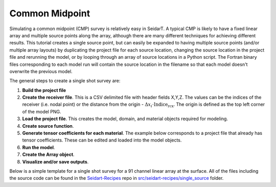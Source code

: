 Common Midpoint
~~~~~~~~~~~~~~~

Simulating a common midpoint (CMP) survey is relatively easy in SeidarT. A typical CMP is likely to have a fixed linear array and multiple source points along the array, although there are many different techniques for achieving different results. This tutorial creates a single source point, but can easily be expanded to having multiple source points (and/or multiple array layouts) by duplicating the project file for each source location, changing the source location in the project file and rerunning the model, or by looping through an array of source locations in a Python script. The Fortran binary files corresponding to each model run will contain the source location in the filename so that each model doesn't overwrite the previous model. 

The general steps to create a single shot survey are:

1. **Build the project file**

2. **Create the receiver file**. This is a CSV delimited file with header fields X,Y,Z. The values can be the indices of the receiver (i.e. nodal point) or the distance from the origin - :math:`\Delta x_i \cdot \text{Indice}_{\text{rcx}}`. The origin is defined as the top left corner of the model PNG. 

3. **Load the project file**. This creates the model, domain, and material objects required for modeling.

4. **Create source function**. 

5. **Generate tensor coefficients for each material**. The example below corresponds to a project file that already has tensor coefficients. These can be edited and loaded into the model objects. 

6. **Run the model**. 

7. **Create the Array object**. 

8. **Visualize and/or save outputs**.  

Below is a simple template for a single shot survey for a 91 channel linear array at the surface. All of the files including the source code can be found in the `Seidart-Recipes <https://github.com/UMainedynamics/SeidarT-Recipes/tree/main>`_ repo in `src/seidart-recipes/single_source <https://github.com/UMainedynamics/SeidarT-Recipes/tree/main/src/seidart-recipes/single_source>`_ folder. 


.. code-block:: python
    :linenos:
    
    import numpy as np 
    from seidart.routines import prjbuild, prjrun, sourcefunction
    from seidart.routines.arraybuild import Array
    from seidart.visualization.im2anim import build_animation

    # Define the necessary files. Adjust the relative paths if necessary. 
    prjfile = 'single_source.prj' 
    rcxfile = 'receivers.xyz'

    # Initiate the model and domain objects
    dom, mat, seis, em = prjrun.domain_initialization(prjfile)

    # Compute the permittivity coefficients and check to make sure the project file has all required values
    prjrun.status_check(
        em, mat, dom, prjfile, seismic = False, append_to_prjfile = True
    )
    
    # Create the source function
    timevec, fx, fy, fz, srcfn = sourcefunction(em, 10, 'gaus1', 'e')
    
    # The non-complex equations aren't necessary but are also a solution to the PDE
    complex_values = False
    prjrun.runelectromag(em, mat, dom, use_complex_equations = complex_values)
    
    # Create the array object
    array_ex = Array('Ex', prjfile, rcxfile, is_complex = complex_values)
    # Add an AGC function for visualization
    array_ex.gain = int(em.time_steps/3)
    # We need to scale the axes
    array_ex.exaggeration = 0.1
    # Create the plot 
    array_ex.sectionplot(
        plot_complex = False
    )
    
    # Create the GIF so that we can view the wavefield
    build_animation(
            prjfile, 
            'Ex', 10, 10, 0.3, 
            is_complex = complex_values, 
            is_single_precision = True
    )

    # --------------------------------------------------------------------------
    # We can do the same for the vertical electric field as above
    array_ez = Array('Ez', prjfile, rcxfile, is_complex = complex_values)
    array_ez.gain = int(em.time_steps/3)
    array_ez.exaggeration = 0.1
    array_ez.sectionplot(
        plot_complex = False
    )
    build_animation(
            prjfile, 
            'Ex', 10, 10, 0.3, 
            is_complex = complex_values, 
            is_single_precision = True,
            plottype = 'energy_density'
    )
